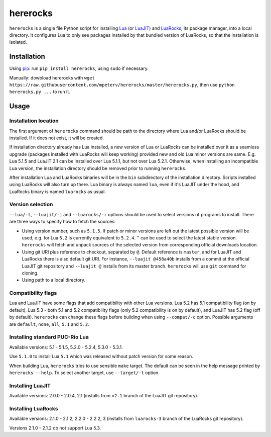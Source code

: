 hererocks
=========

``hererocks`` is a single file Python script for installing `Lua <http://http://www.lua.org/>`_ (or `LuaJIT <http://luajit.org/>`_) and `LuaRocks <https://luarocks.org/>`_, its package manager, into a local directory. It configures Lua to only see packages installed by that bundled version of LuaRocks, so that the installation is isolated.

Installation
------------

Using `pip <https://pypi.python.org/pypi/pip>`_: run ``pip install hererocks``, using ``sudo`` if necessary.

Manually: dowbload hererocks with ``wget https://raw.githubusercontent.com/mpeterv/hererocks/master/hererocks.py``, then use ``python hererocks.py ...`` to run it.

Usage
-----

Installation location
^^^^^^^^^^^^^^^^^^^^^

The first argument of ``hererocks`` command should be path to the directory where Lua and/or LuaRocks should be installed. If it does not exist, it will be created.

If installation directory already has Lua installed, a new version of Lua or LuaRocks can be installed over it as a seamless upgrade (packages installed with LuaRocks will keep working) provided new and old Lua minor versions are same. E.g. Lua 5.1.5 and LuaJIT 2.1 can be installed over Lua 5.1.1, but not over Lua 5.2.1. Otherwise, when installing an incompatible Lua version, the installation directory should be removed prior to running ``hererocks``.

After installation Lua and LuaRocks binaries will be in the ``bin`` subdirectory of the installation directory. Scripts installed using LuaRocks will also turn up there. Lua binary is always named ``lua``, even if it's LuaJIT under the hood, and LuaRocks binary is named ``luarocks`` as usual.

Version selection
^^^^^^^^^^^^^^^^^

``--lua/-l``, ``--luajit/-j`` and ``--luarocks/-r`` options should be used to select versions of programs to install. There are three ways to specify how to fetch the sources:

* Using version number, such as ``5.1.5``. If patch or minor versions are left out the latest possible version will be used, e.g. for Lua ``5.2`` is currently equivalent to ``5.2.4``. ``^`` can be used to select the latest stable version. ``hererocks`` will fetch and unpack sources of the selected version from corresponding official downloads location.
* Using git URI plus reference to checkout, separated by ``@``. Default reference is ``master``, and for LuaJIT and LuaRocks there is also default git URI. For instance, ``--luajit @458a40b`` installs from a commit at the official LuaJIT git repository and ``--luajit @`` installs from its master branch. ``hererocks`` will use ``git`` command for cloning.
* Using path to a local directory.

Compatibility flags
^^^^^^^^^^^^^^^^^^^

Lua and LuaJIT have some flags that add compatibility with other Lua versions. Lua 5.2 has 5.1 compatibility flag (on by default), Lua 5.3 - both 5.1 and 5.2 compatibility flags (only 5.2 compatibility is on by default), and LuaJIT has 5.2 flag (off by default). ``hererocks`` can change these flags before building when using ``--compat/-c`` option. Possible arguments are ``default``, ``none``, ``all``, ``5.1`` and ``5.2``.

Installing standard PUC-Rio Lua
^^^^^^^^^^^^^^^^^^^^^^^^^^^^^^^

Available versions: 5.1 - 5.1.5, 5.2.0 - 5.2.4, 5.3.0 - 5.3.1.

Use ``5.1.0`` to install Lua ``5.1`` which was released without patch version for some reason.

When building Lua, ``hererocks`` tries to use sensible ``make`` target. The default can be seen in the help message printed by ``hererocks --help``. To select another target, use ``--target/-t`` option.

Installing LuaJIT
^^^^^^^^^^^^^^^^^

Available versions: 2.0.0 - 2.0.4, 2.1 (installs from ``v2.1`` branch of the LuaJIT git repository).

Installing LuaRocks
^^^^^^^^^^^^^^^^^^^

Available versions: 2.1.0 - 2.1.2, 2.2.0 - 2.2.2, 3 (installs from ``luarocks-3`` branch of the LuaRocks git repository).

Versions 2.1.0 - 2.1.2 do not support Lua 5.3.
